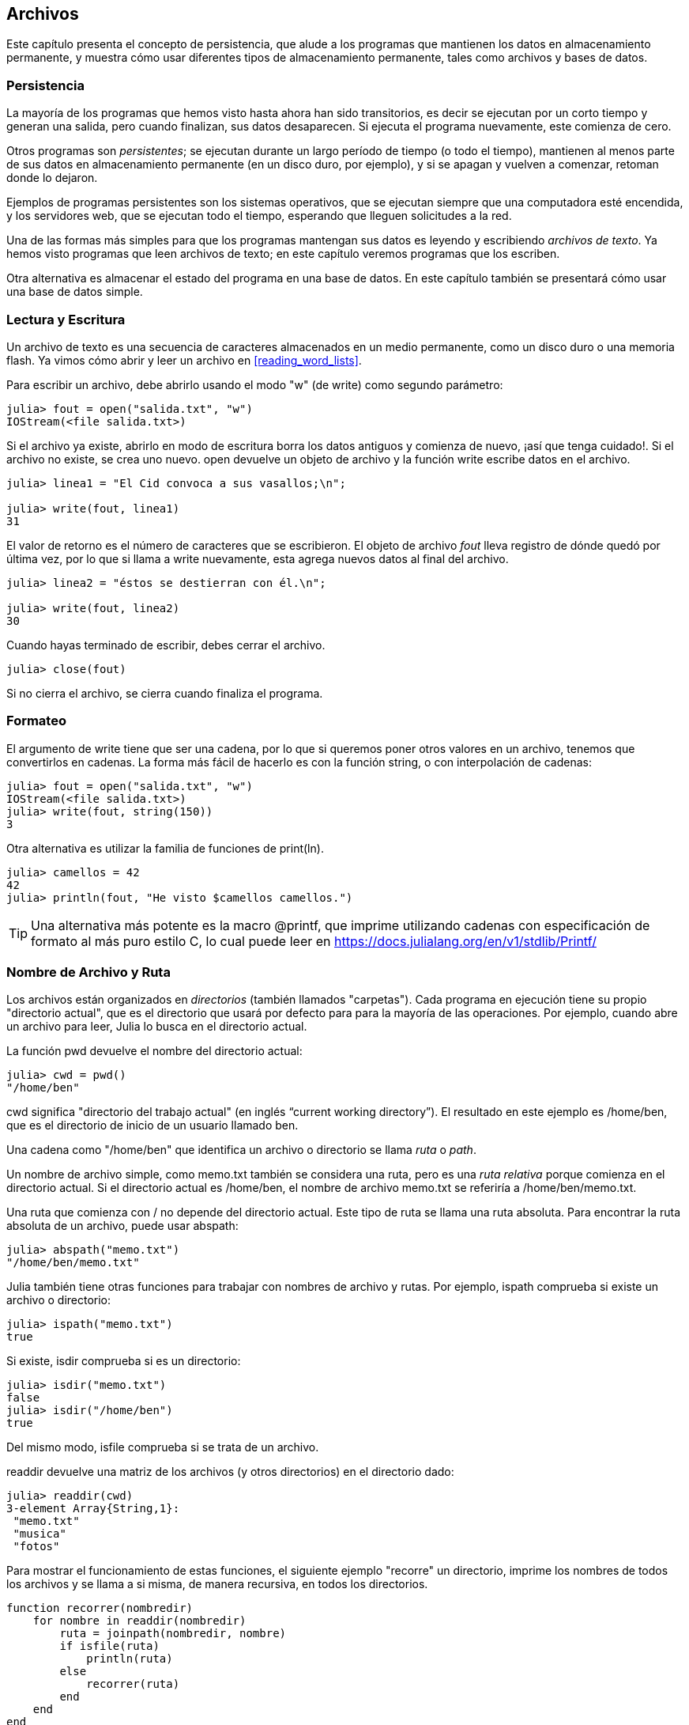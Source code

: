 [[chap14]]
== Archivos

Este capítulo presenta el concepto de persistencia, que alude a los programas que mantienen los datos en almacenamiento permanente, y muestra cómo usar diferentes tipos de almacenamiento permanente, tales como archivos y bases de datos.

=== Persistencia

La mayoría de los programas que hemos visto hasta ahora han sido transitorios, es decir se ejecutan por un corto tiempo y generan una salida, pero cuando finalizan, sus datos desaparecen. Si ejecuta el programa nuevamente, este comienza de cero.
(((transient)))

Otros programas son _persistentes_; se ejecutan durante un largo período de tiempo (o todo el tiempo), mantienen al menos parte de sus datos en almacenamiento permanente (en un disco duro, por ejemplo), y si se apagan y vuelven a comenzar, retoman donde lo dejaron.
(((persistent)))

Ejemplos de programas persistentes son los sistemas operativos, que se ejecutan siempre que una computadora esté encendida, y los servidores web, que se ejecutan todo el tiempo, esperando que lleguen solicitudes a la red.

Una de las formas más simples para que los programas mantengan sus datos es leyendo y escribiendo _archivos de texto_. Ya hemos visto programas que leen archivos de texto; en este capítulo veremos programas que los escriben.

Otra alternativa es almacenar el estado del programa en una base de datos. En este capítulo también se presentará cómo usar una base de datos simple.

[[reading_and_writing]]
=== Lectura y Escritura

Un archivo de texto es una secuencia de caracteres almacenados en un medio permanente, como un disco duro o una memoria flash. Ya vimos cómo abrir y leer un archivo en <<reading_word_lists>>.

Para escribir un archivo, debe abrirlo usando el modo +"w"+ (de write) como segundo parámetro:
(((open)))

[source,@julia-repl-test chap14]
----
julia> fout = open("salida.txt", "w")
IOStream(<file salida.txt>)
----

Si el archivo ya existe, abrirlo en modo de escritura borra los datos antiguos y comienza de nuevo, ¡así que tenga cuidado!. Si el archivo no existe, se crea uno nuevo. +open+ devuelve un objeto de archivo y la función +write+ escribe datos en el archivo.

(((write)))((("function", "Base", "write", see="write")))

[source,@julia-repl-test chap14]
----
julia> linea1 = "El Cid convoca a sus vasallos;\n";

julia> write(fout, linea1)
31
----

El valor de retorno es el número de caracteres que se escribieron. El objeto de archivo _fout_ lleva registro de dónde quedó por última vez, por lo que si llama a +write+ nuevamente, esta agrega nuevos datos al final del archivo.

[source,@julia-repl-test chap14]
----
julia> linea2 = "éstos se destierran con él.\n";

julia> write(fout, linea2)
30
----

Cuando hayas terminado de escribir, debes cerrar el archivo.
(((close)))

[source,@julia-repl-test chap14]
----
julia> close(fout)

----

Si no cierra el archivo, se cierra cuando finaliza el programa.


=== Formateo

El argumento de write tiene que ser una cadena, por lo que si queremos poner otros valores en un archivo, tenemos que convertirlos en cadenas. La forma más fácil de hacerlo es con la función +string+, o con interpolación de cadenas:
(((string)))(((string interpolation)))

[source,@julia-repl-test chap14]
----
julia> fout = open("salida.txt", "w")
IOStream(<file salida.txt>)
julia> write(fout, string(150))
3
----

Otra alternativa es utilizar la familia de funciones de +print(ln)+.
(((print)))(((println)))

[source,@julia-repl-test chap14]
----
julia> camellos = 42
42
julia> println(fout, "He visto $camellos camellos.")

----

[TIP]
====
Una alternativa más potente es la macro +@printf+, que imprime utilizando cadenas con especificación de formato al más puro estilo C, lo cual puede leer en https://docs.julialang.org/en/v1/stdlib/Printf/
(((@printf)))((("macro", "Printf", "@printf", see="@printf")))(((formatting)))
====


=== Nombre de Archivo y Ruta

Los archivos están organizados en _directorios_ (también llamados "carpetas"). Cada programa en ejecución tiene su propio "directorio actual", que es el directorio que usará por defecto para para la mayoría de las operaciones. Por ejemplo, cuando abre un archivo para leer, Julia lo busca en el directorio actual.
(((directory)))((("folder", see="directory")))

La función +pwd+ devuelve el nombre del directorio actual:
(((pwd)))((("function", "Base", "pwd", see="pwd")))

[source,jlcon]
----
julia> cwd = pwd()
"/home/ben"
----

+cwd+ significa "directorio del trabajo actual" (en inglés “current working directory”). El resultado en este ejemplo es +/home/ben+, que es el directorio de inicio de un usuario llamado +ben+.

Una cadena como +"/home/ben"+ que identifica un archivo o directorio se llama _ruta_ o _path_.
(((path)))

Un nombre de archivo simple, como +memo.txt+ también se considera una ruta, pero es una _ruta relativa_ porque comienza en el directorio actual. Si el directorio actual es +/home/ben+, el nombre de archivo +memo.txt+ se referiría a +/home/ben/memo.txt+.
(((relative path)))((("path", "relative", see="relative path")))

Una ruta que comienza con +/+ no depende del directorio actual. Este tipo de ruta se llama una ruta absoluta. Para encontrar la ruta absoluta de un archivo, puede usar +abspath+:
(((absolute path)))((("path", "absolute", see="absolute path")))(((abspath)))((("function", "Base", "abspath", see="abspath")))

[source,jlcon]
----
julia> abspath("memo.txt")
"/home/ben/memo.txt"
----

Julia también tiene otras funciones para trabajar con nombres de archivo y rutas. Por ejemplo, +ispath+ comprueba si existe un archivo o directorio:
(((ispath)))((("function", "Base", "ispath", see="ispath")))

[source,jlcon]
----
julia> ispath("memo.txt")
true
----

Si existe, +isdir+ comprueba si es un directorio:
(((isdir)))((("function", "Base", "isdir", see="isdir")))

[source,jlcon]
----
julia> isdir("memo.txt")
false
julia> isdir("/home/ben")
true
----

Del mismo modo, +isfile+ comprueba si se trata de un archivo.
(((isfile)))((("function", "Base", "isfile", see="isfile")))

+readdir+ devuelve una matriz de los archivos (y otros directorios) en el directorio dado:
(((readdir)))((("function", "Base", "readdir", see="readdir")))

[source,jlcon]
----
julia> readdir(cwd)
3-element Array{String,1}:
 "memo.txt"
 "musica"
 "fotos"
----

Para mostrar el funcionamiento de estas funciones, el siguiente ejemplo "recorre" un directorio, imprime los nombres de todos los archivos y se llama a si misma, de manera recursiva, en todos los directorios.
(((walk)))((("function", "programmer-defined", "walk", see="walk")))

[source,@julia-setup chap14]
----
function recorrer(nombredir)
    for nombre in readdir(nombredir)
        ruta = joinpath(nombredir, nombre)
        if isfile(ruta)
            println(ruta)
        else
            recorrer(ruta)
        end
    end
end
----

+joinpath+ toma un directorio y un nombre de archivo, y los une en una ruta completa.
(((joinpath)))((("function", "Base", "joinpath", see="joinpath")))

[TIP]
====
Julia tiene una función integrada llamada +walkdir+ (vea https://docs.julialang.org/en/v1/base/file/#Base.Filesystem.walkdir) que es similar a esta pero más versátil. Como ejercicio, lea la documentación y úsela para imprimir los nombres de los archivos en un directorio dado y sus subdirectorios.
(((walkdir)))((("function", "Base", "walkdir", see="walkdir")))
====


[[catching_exceptions]]
=== Captura de Excepciones

Muchas cosas pueden salir mal al intentar leer y escribir archivos. Al intentar abrir un archivo que no existe, se obtiene un +SystemError+:
(((SystemError)))((("error", "Base", "SystemError", see="SystemError")))

[source,@julia-repl-test]
----
julia> fin = open("archivo_malo")
ERROR: SystemError: opening file "archivo_malo": No such file or directory
----

Si intentas abrir un archivo pero no tienes permiso para acceder a él, obtienes el error de sistema "Permission denied" (Permiso denegado).

Para evitar estos errores, se podrían usar funciones como +ispath+ e +isfile+, pero tomaría mucho tiempo y líneas de código verificar todas las posibilidades.

Es más fácil intentar lidiar con los problemas a medida que ocurren, que es exactamente lo que hace la sentencia +try+. La sintaxis es similar a una sentencia +if+:
(((try statement)))((("statement", "try", see="try statement")))(((try)))((("keyword", "try", see="try")))(((catch)))((("keyword", "catch", see="catch")))(((end)))

[source,julia]
----
try
    fin = open("archivo_malo.txt")
catch exc
    println("Algo salió mal: $exc")
end
----

Julia comienza ejecutando el bloque +try+. Si todo resulta bien, se saltará el bloque +catch+ y finalizará. Si ocurre una excepción, Julia saltara fuera del bloque +try+ y ejecutará el bloque +catch+.

Gestionar una excepcion con +try+ recibe el nombre de _capturar_ una excepcion. En este ejemplo, el bloque +catch+ muestra un mensaje de error que no es muy útil. En general, capturar una excepcion te da la oportunidad de corregir el problema, volverlo a intentar o, al menos, terminar el programa con elegancia.
(((catching an exception)))

Cuando el código realiza cambios de estado o usa recursos, como archivos, generalmente se deben hacer ciertas cosas al finalizar la programación del código, como cerrar los archivos. Las excepciones pueden complicar esta tarea, ya que se podría salir antes de lo esperado de un bloque de código. La palabra reservada +finally+ permite ejecutar un código al salir de un bloque de código determinado, independientemente de cómo salga:
(((finally)))((("keyword", "finally", see="finally")))

[source,julia]
----
f = open("salida.txt")
try
    linea = readline(f)
    println(linea)
finally
    close(f)
end
----

En este ejemplo, la función +close+ siempre se ejecutará.


[[databases]]
=== Bases de datos

Una _base de datos_ es un archivo que esta organizado para almacenar datos. La mayoría de las bases de datos están organizadas como diccionarios, en el sentido de que realizan asociaciones entre claves y valores. La diferencia mas importante entre un diccionario y una base de datos, es que la base de datos se encuentra en el disco (u otro almacenamiento permanente), de modo que su contenido se conserva despues de que el programa finaliza. 
(((database)))

PiensaEnJulia proporciona una interfaz para +GDBM+ (GNU dbm), que permite crear y actualizar archivos de base de datos. A modo de ejemplo, crearemos una base de datos que contenga pies de foto para archivos de imagen.
(((GDBM)))

Abrir una base de datos es similar a abrir otros archivos:
(((DBM)))((("type", "PiensaEnJulia", "DBM", see="DBM")))

[source,@julia-repl-test chap14]
----
julia> using PiensaEnJulia

julia> bd = DBM("piedefoto", "c")
DBM(<piedefoto>)
----

El modo "c" significa que la base de datos debe crearse si no existe. El resultado es un objeto de base de datos que se puede usar (para la mayoría de las operaciones) como un diccionario.

Cuando creas un nuevo elemento, +GDBM+ actualiza el archivo de base de datos:
(((bracket operator)))

[source,@julia-repl-test chap14]
----
julia> bd["luismi.png"] = "Foto de Luis Miguel."
"Foto de Luis Miguel."
----

Cuando accede a uno de los elementos, +GDBM+ lee el archivo:

[source,@julia-repl-test chap14]
----
julia> bd["luismi.png"]
"Foto de Luis Miguel."
----

Si realiza otra asignación a una clave existente, +GDBM+ reemplaza el valor anterior:
(((assignment)))

[source,@julia-repl-test chap14]
----
julia> bd["luismi.png"] = "Foto de Luis Miguel cantando."
"Foto de Luis Miguel cantando."
julia> bd["luismi.png"]
"Foto de Luis Miguel cantando."
----

Algunas funciones que tienen un diccionario como argumento, con +claves+ y +valores+, no funcionan con objetos de base de datos. Pero la iteración con un bucle +for+ sí:
(((for statement)))(((iteration)))

[source,julia]
----
for (clave, valor) in bd
    println(clave, ": ", valor)
end
----

Al igual que con otros archivos, debe cerrar la base de datos cuando haya terminado:
(((close)))

[source,@julia-repl-test chap14]
----
julia> close(bd)

----


=== Serialización

Una limitación de +GDBM+ es que las claves y los valores deben ser cadenas o conjuntos de bytes. Si intenta utilizar cualquier otro tipo, se producirá un error.

Las funciones +serialize+ y +deserialize+ pueden ser útiles. Traducen casi cualquier tipo de objeto en una matriz de bytes (un iobuffer) adecuada para el almacenamiento en una base de datos, y luego traducen las matrices de bytes nuevamente en objetos:
(((Serialization)))((("module", "Serialization", see="Serialization")))(((serialize)))((("function", "Serialization", "serialize", see="serialize)))(((IOBuffer)))((("type", "Base", "IOBuffer", see="IOBuffer")))(((take!)))((("function", "Base", "take!", see="take!")))

[source,@julia-repl-test chap14]
----
julia> using Serialization

julia> io = IOBuffer();

julia> t = [1, 2, 3];

julia> serialize(io, t)
24
julia> print(take!(io))
UInt8[0x37, 0x4a, 0x4c, 0x08, 0x04, 0x00, 0x00, 0x00, 0x15, 0x00, 0x08, 0xe2, 0x01, 0x00, 0x00, 0x00, 0x00, 0x00, 0x00, 0x00, 0x02, 0x00, 0x00, 0x00, 0x00, 0x00, 0x00, 0x00, 0x03, 0x00, 0x00, 0x00, 0x00, 0x00, 0x00, 0x00]
----

El formato no es obvio para nosotros; pero es fácil de interpretar para Julia. +deserialize+ reconstituye el objeto:
(((deserialize)))((("function", "Serialization", "deserialize", see="deserialize)))

[source,@julia-repl-test chap14]
----
julia> io = IOBuffer();

julia> t1 = [1, 2, 3];

julia> serialize(io, t1)
24
julia> s = take!(io);

julia> t2 = deserialize(IOBuffer(s));

julia> print(t2)
[1, 2, 3]
----

+serialize+ y +deserialize+ escriben y leen desde un objeto iobuffer que representa un I/O stream en memoria. La función +take!+ recupera el contenido del iobuffer como una matriz de bytes y reestablece el iobuffer a su estado inicial.

Aunque el nuevo objeto tiene el mismo valor que el anterior, no es (en general) el mismo objeto:

[source,@julia-repl-test chap14]
----
julia> t1 == t2
true
julia> t1 ≡ t2
false
----

En otras palabras, la serialización y luego la deserialización tienen el mismo efecto que copiar el objeto.
(((copying)))

Puedes usar esto para almacenar valores que no sean cadenas en una base de datos.

[TIP]
====
De hecho, el almacenamiento de valores que no son cadenas en una base de datos es tan común que se ha encapsulado en un paquete llamado +JLD2+ (consulte https://github.com/JuliaIO/JLD2.jl).
====


=== Objetos de Comando

La mayoría de los sistemas operativos proporcionan una interfaz de línea de comandos, también conocida como _shell_. Las shells generalmente proporcionan comandos para navegar por el sistema de archivos y ejecutar aplicaciones. Por ejemplo, en Unix puede cambiar los directorios con +cd+, mostrar el contenido de un directorio con +ls+ e iniciar un navegador web escribiendo (por ejemplo) +firefox+.
(((shell)))(((cd)))

Cualquier programa que pueda iniciar desde la shell también puede iniciarse desde Julia usando un _objeto de comando_:
(((command object)))(((backticks)))((("``", see="backticks")))

[source,@julia-repl-test chap14]
----
julia> cmd = `echo hola`
`echo hola`
----

Las comillas invertidas se usan para delimitar el comando.

La función +run+ ejecuta el comando:
(((run)))((("function", "Base", "run", see="run"))))

[source,@julia-repl-test chap14]
----
julia> run(cmd);
hola
----

+hola+ es la salida del comando echo, enviado a +STDOUT+. La función +run+ devuelve un objeto de proceso y genera un +ErrorException+ si el comando externo no se ejecuta correctamente.

Si desea leer la salida del comando externo, se puede usar +read+ en su lugar:
(((read)))

[source,@julia-repl-test chap14]
----
julia> a = read(cmd, String)
"hola\n"
----

Por ejemplo, la mayoría de los sistemas Unix tienen un comando llamado +md5sum+ o +md5+ que lee el contenido de un archivo y calcula una "suma de verificación". Puede leer sobre Md5 en https://en.wikipedia.org/wiki/Md5. Este comando proporciona una manera eficiente de verificar si dos archivos tienen el mismo contenido. La probabilidad de que diferentes contenidos produzcan la misma suma de comprobación es muy pequeña.
(((checksum)))(((md5)))(((md5sum)))

Puede usar un objeto de comando para ejecutar +md5+ desde Julia y obtener el resultado:

[source,@julia-repl]
----
nombrearchivo = "salida.txt"
cmd = `md5 $nombrearchivo`
res = read(cmd, String)
----


=== Modulos

Supongamos que tenemos un archivo llamado +"wc.jl"+ con el siguiente código:
(((linecount)))((("function", "programmer-defined", "linecount", see="linecount")))(((eachline)))

[source,julia]
----
function contarlineas(nombrearchivo)
    conteo = 0
    for linea in eachline(nombrearchivo)
        conteo += 1
    end
    conteo
end

print(contarlineas("wc.jl"))
----

[source,@julia-eval]
----
archivo = open("wc.jl", "w")
print(archivo, """function contarlineas(nombrearchivo)
    conteo = 0
    for linea in eachline(nombrearchivo)
        conteo += 1
    end
    conteo
end

print(contarlineas("wc.jl"))""")
close(archivo)
----

Si ejecuta este programa, se leen las líneas de código y se imprime el número de líneas en el archivo, que es 9. También puede incluirlo en REPL de esta manera:
(((include)))((("function", "Base", "include", see="include")))

[source,jl-con]
----
julia> include("wc.jl")
9
----

Los módulos permiten crear espacios de trabajo separados, es decir, nuevos global scopes (ámbitos de tipo global). Una sentencia tiene 
global scope si tiene efecto en todo el prorgama.

Un módulo comienza con la palabra reservada +module+ y termina con +end+. Al usar módulos, se evitan los conflictos de nombres entre sus propias definiciones de nivel superior y las que se encuentran en el código de otra persona. +import+ permite controlar qué nombres de otros módulos están visibles y +export+ especifica cuáles de sus nombres son públicos, es decir, aquellos que se pueden usar fuera del módulo sin tener el prefijo del nombre del módulo.
(((scope)))(((module)))((("keyword", "module", see="module")))(((end)))(((import)))((("keyword", "import", see="import")))(((export)))((("keyword", "export", see="export")))(((LineCount)))((("module", "LineCount", see="LineCount")))((("function", "LineCount", "linecount", see="linecount")))

[source,julia]
----
module ContarLineas
    export contarlineas

    function contarlineas(nombrearchivo)
        conteo = 0
        for linea in eachline(nombrearchivo)
            conteo += 1
        end
        conteo
    end
end
----

El módulo +ContarLineas+ proporciona la función +contarlineas+:

[source,julia]
----
julia> using ContarLineas

julia> contarlineas("wc.jl")
11
----

==== Ejercicio 14-1

Escriba este ejemplo en un archivo llamado _wc.jl_, inclúyalo en REPL (con include) y escriba +using ContarLineas+.


[WARNING]
====
Si importa un módulo que ya se ha importado, Julia no hace nada. No se vuelve a leer el archivo, incluso si ha cambiado.

Si desea volver a cargar un módulo, debe reiniciar REPL. El paquete +Revise+ puede ayudarlo a no reiniciar tan seguido (vea https://github.com/timholy/Revise.jl).
====


=== Depuración

Al leer y escribir archivos, puedes tener problemas con los espacios en blanco. Estos errores pueden ser difíciles de depurar porque los espacios, las tabulaciones y las nuevas líneas son generalmente invisibles:
(((\n)))(((\t)))

[source,jlcon]
----
julia> s = "1 2\t 3\n 4";

julia> println(s)
1 2     3
 4
----

Las funciones integradas +repr+ o +dump+ pueden ser de ayuda. Toman cualquier objeto como argumento y devuelven una representación de tipo cadena del objeto.
(((repr)))((("function", "Base", "repr", see="repr")))(((dump)))((("function", "Base", "dump", see="dump")))

[source,@julia-eval chap14]
----
s = "1 2\t 3\n 4";
----

[source,@julia-repl-test chap14]
----
julia> repr(s)
"\"1 2\\t 3\\n 4\""
julia> dump(s)
String "1 2\t 3\n 4"
----

Esto puede ser útil para la depuración.
(((debugging)))

Otro problema con el que te puedes encontrar es que en diferentes sistemas operativos se usan diferentes caracteres para indicar el final de una línea. Algunos sistemas usan una nueva línea, representada por +\n+. Otros usan un carácter de retorno +\r+. Algunos usan ambos. Si usas un archivo en diferentes sistemas, estas inconsistencias podrían causar problemas.
(((\r)))

Para la mayoría de los sistemas, hay aplicaciones para convertir de un formato a otro. Puede encontrarlas (y leer más sobre este tema) en https://en.wikipedia.org/wiki/Newline. O, por supuesto, podrías escribir una tú mismo.


=== Glosario

persistente::
Perteneciente a un programa que se ejecuta indefinidamente y mantiene al menos algunos de sus datos en almacenamiento permanente.
(((persistent)))

archivo de texto::
Una secuencia de caracteres almacenados en almacenamiento permanente, tal como en un disco duro.
(((text file)))

directorio::
Una colección de archivos con nombre, también llamada carpeta.
(((directory)))

ruta::
Una cadena que identifica a un archivo.
(((path)))

ruta relativa::
Una ruta que comienza en el directorio actual.
(((relative path)))

ruta absoluta::
Una ruta que comienza en el directorio superior del sistema de archivos.
(((absolute path)))

capturar (catch)::
Evitar que una excepción haga terminar un programa, utilizando las sentencias +try pass:[...] catch pass:[...] finally+.
(((catching)))

base de datos::
Un archivo cuyo contenido está organizado como un diccionario con claves que corresponden a valores.
(((database)))

shell::
Un programa que permite a los usuarios escribir comandos y luego ejecutarlos iniciando otros programas.
(((shell)))

objeto de comando::
Un objeto que representa un comando de shell. Esto permite que un programa de Julia ejecute comandos y lea los resultados.
(((command object)))


=== Exercises

[[ex14-1]]
==== Ejercicio 14-2

Escriba una función llamada +sed+ que tome como argumentos una cadena de patrones, una cadena de reemplazo y dos nombres de archivo. La función debe leer el primer archivo y escribir el contenido en el segundo archivo (creándolo si es necesario). Si la cadena de patrones aparece en algún lugar del archivo, debe reemplazarse con la cadena de reemplazo.
(((sed)))((("function", "programmer-defined", "sed", see="sed")))

Si se produce un error al abrir, leer, escribir o cerrar los archivos, su programa debe detectar la excepción, imprimir un mensaje de error y terminar.

[[ex14-2]]
==== Ejercicio 14-3

Si hizo <<ex12-2>>, recordará que debía crear un diccionario que asociaba una cadena ordenada de letras al conjunto de palabras que se podía deletrear con esas letras. Por ejemplo, +"cuarderno"+ estaba asociado a la matriz +["cuarderno", "educaron", "encuadro"]+.

Escriba un módulo que importe +conjuntoanagramas+ y proporcione dos nuevas funciones: +almacenaranagramas+, que almacena el diccionario de anagramas usando +JLD2+ (vea https://github.com/JuliaIO/JLD2.jl); y +leeranagramas+, que busca una palabra y devuelve una matriz de sus anagramas.
(((storeanagrams)))((("function", "programmer-defined", "storeanagrams", see="storeanagrams")))(((readanagrams)))((("function", "programmer-defined", "readanagrams", see="readanagrams")))

[[ex14-3]]
==== Ejercicio 14-4

En una gran colección de archivos MP3, puede haber más de una copia de la misma canción, almacenada en diferentes directorios o con diferentes nombres de archivo. El objetivo de este ejercicio es buscar duplicados.

. Escriba un programa que busque un directorio y todos sus subdirectorios, de forma recursiva, y devuelva una matriz de rutas completas para todos los archivos con un sufijo dado (como _.mp3_).

. Para reconocer duplicados, puede usar +md5sum+ o +md5+ para calcular una "suma de verificación" para cada archivo. Si dos archivos tienen la misma suma de verificación, probablemente tengan el mismo contenido.

. Para verificar, puede usar el comando de Unix +diff+.

